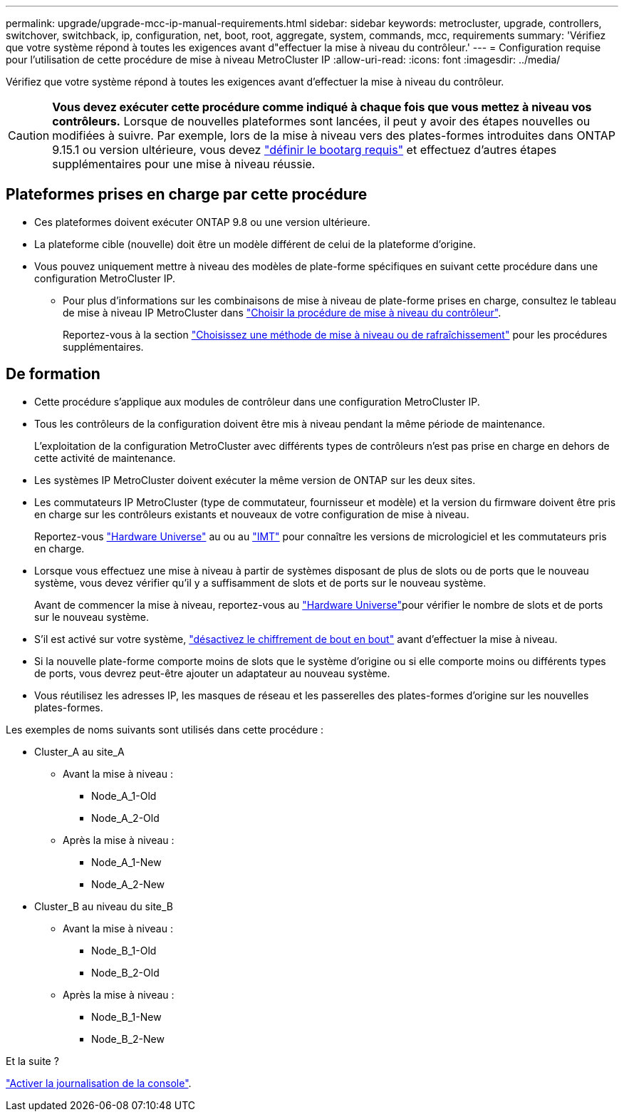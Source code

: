---
permalink: upgrade/upgrade-mcc-ip-manual-requirements.html 
sidebar: sidebar 
keywords: metrocluster, upgrade, controllers, switchover, switchback, ip, configuration, net, boot, root, aggregate, system, commands, mcc, requirements 
summary: 'Vérifiez que votre système répond à toutes les exigences avant d"effectuer la mise à niveau du contrôleur.' 
---
= Configuration requise pour l'utilisation de cette procédure de mise à niveau MetroCluster IP
:allow-uri-read: 
:icons: font
:imagesdir: ../media/


[role="lead"]
Vérifiez que votre système répond à toutes les exigences avant d'effectuer la mise à niveau du contrôleur.


CAUTION: *Vous devez exécuter cette procédure comme indiqué à chaque fois que vous mettez à niveau vos contrôleurs.* Lorsque de nouvelles plateformes sont lancées, il peut y avoir des étapes nouvelles ou modifiées à suivre. Par exemple, lors de la mise à niveau vers des plates-formes introduites dans ONTAP 9.15.1 ou version ultérieure, vous devez link:upgrade-mcc-ip-manual-set-bootarg.html["définir le bootarg requis"] et effectuez d’autres étapes supplémentaires pour une mise à niveau réussie.



== Plateformes prises en charge par cette procédure

* Ces plateformes doivent exécuter ONTAP 9.8 ou une version ultérieure.
* La plateforme cible (nouvelle) doit être un modèle différent de celui de la plateforme d'origine.
* Vous pouvez uniquement mettre à niveau des modèles de plate-forme spécifiques en suivant cette procédure dans une configuration MetroCluster IP.
+
** Pour plus d'informations sur les combinaisons de mise à niveau de plate-forme prises en charge, consultez le tableau de mise à niveau IP MetroCluster dans link:concept_choosing_controller_upgrade_mcc.html["Choisir la procédure de mise à niveau du contrôleur"].
+
Reportez-vous à la section https://docs.netapp.com/us-en/ontap-metrocluster/upgrade/concept_choosing_controller_upgrade_mcc.html#choosing-a-procedure-that-uses-the-switchover-and-switchback-process["Choisissez une méthode de mise à niveau ou de rafraîchissement"] pour les procédures supplémentaires.







== De formation

* Cette procédure s'applique aux modules de contrôleur dans une configuration MetroCluster IP.
* Tous les contrôleurs de la configuration doivent être mis à niveau pendant la même période de maintenance.
+
L'exploitation de la configuration MetroCluster avec différents types de contrôleurs n'est pas prise en charge en dehors de cette activité de maintenance.

* Les systèmes IP MetroCluster doivent exécuter la même version de ONTAP sur les deux sites.
* Les commutateurs IP MetroCluster (type de commutateur, fournisseur et modèle) et la version du firmware doivent être pris en charge sur les contrôleurs existants et nouveaux de votre configuration de mise à niveau.
+
Reportez-vous link:https://hwu.netapp.com["Hardware Universe"^] au ou au link:https://imt.netapp.com/matrix/["IMT"^] pour connaître les versions de micrologiciel et les commutateurs pris en charge.

* Lorsque vous effectuez une mise à niveau à partir de systèmes disposant de plus de slots ou de ports que le nouveau système, vous devez vérifier qu'il y a suffisamment de slots et de ports sur le nouveau système.
+
Avant de commencer la mise à niveau, reportez-vous au link:https://hwu.netapp.com["Hardware Universe"^]pour vérifier le nombre de slots et de ports sur le nouveau système.

* S'il est activé sur votre système, link:../maintain/task-configure-encryption.html#disable-end-to-end-encryption["désactivez le chiffrement de bout en bout"] avant d'effectuer la mise à niveau.
* Si la nouvelle plate-forme comporte moins de slots que le système d'origine ou si elle comporte moins ou différents types de ports, vous devrez peut-être ajouter un adaptateur au nouveau système.
* Vous réutilisez les adresses IP, les masques de réseau et les passerelles des plates-formes d'origine sur les nouvelles plates-formes.


Les exemples de noms suivants sont utilisés dans cette procédure :

* Cluster_A au site_A
+
** Avant la mise à niveau :
+
*** Node_A_1-Old
*** Node_A_2-Old


** Après la mise à niveau :
+
*** Node_A_1-New
*** Node_A_2-New




* Cluster_B au niveau du site_B
+
** Avant la mise à niveau :
+
*** Node_B_1-Old
*** Node_B_2-Old


** Après la mise à niveau :
+
*** Node_B_1-New
*** Node_B_2-New






.Et la suite ?
link:upgrade-mcc-ip-manual-console-logging.html["Activer la journalisation de la console"].

